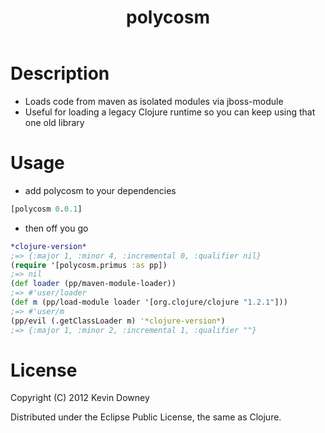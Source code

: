 #+TITLE: polycosm
* Description
  - Loads code from maven as isolated modules via jboss-module
  - Useful for loading a legacy Clojure runtime so you can keep using
    that one old library

* Usage
  - add polycosm to your dependencies
#+BEGIN_SRC clojure
[polycosm 0.0.1]
#+END_SRC
  - then off you go
#+BEGIN_SRC clojure
*clojure-version*
;=> {:major 1, :minor 4, :incremental 0, :qualifier nil}
(require '[polycosm.primus :as pp])
;=> nil
(def loader (pp/maven-module-loader))
;=> #'user/loader
(def m (pp/load-module loader '[org.clojure/clojure "1.2.1"]))
;=> #'user/m
(pp/evil (.getClassLoader m) '*clojure-version*)
;=> {:major 1, :minor 2, :incremental 1, :qualifier ""}
#+END_SRC

* License

Copyright (C) 2012 Kevin Downey

Distributed under the Eclipse Public License, the same as Clojure.
